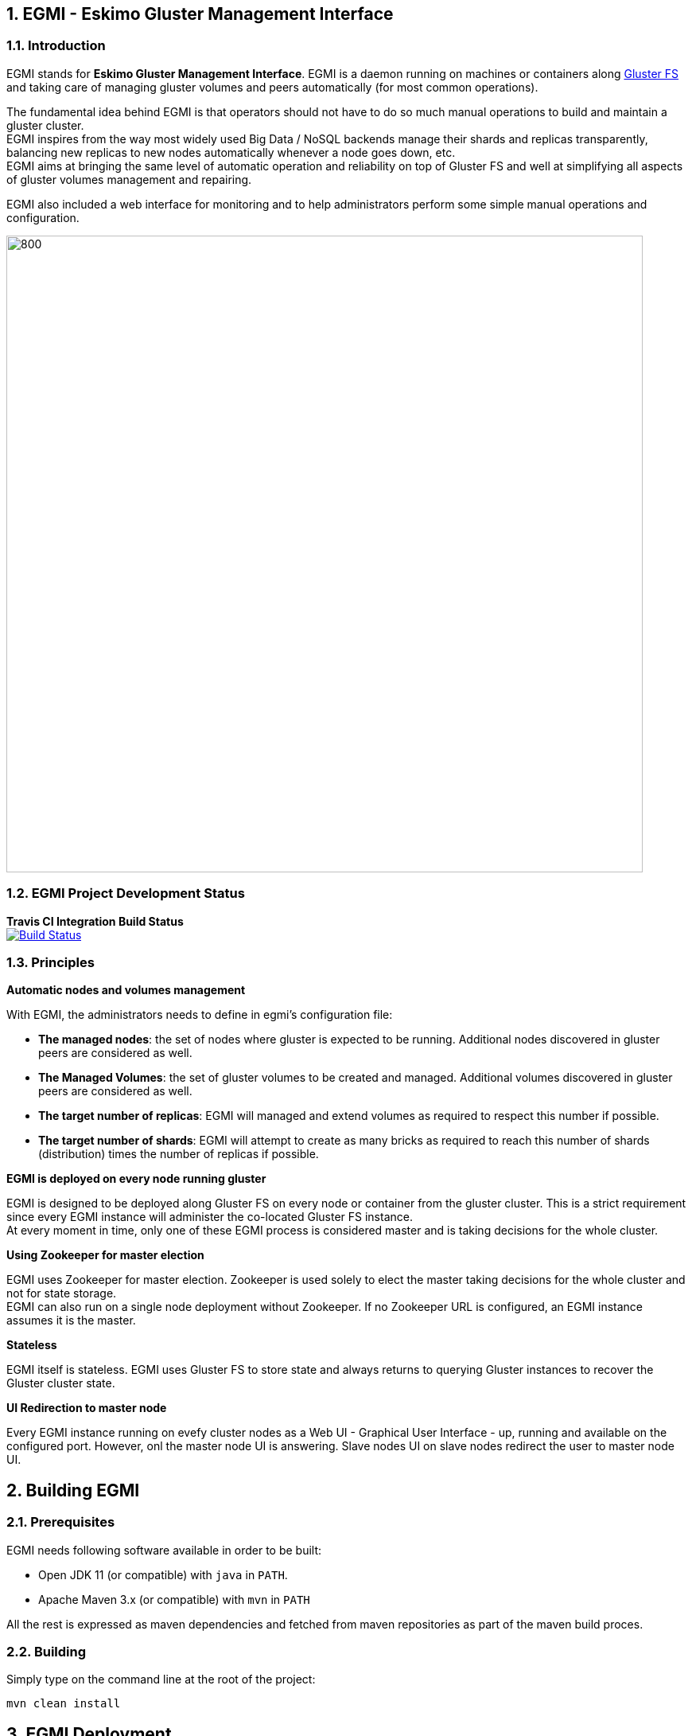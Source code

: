////
This file is part of the eskimo project referenced at www.eskimo.sh. The licensing information below apply just as
well to this individual file than to the Eskimo Project as a whole.

Copyright 2019 www.eskimo.sh - All rights reserved.
Author : http://www.eskimo.sh

Eskimo is available under a dual licensing model : commercial and GNU AGPL.
If you did not acquire a commercial licence for Eskimo, you can still use it and consider it free software under the
terms of the GNU Affero Public License. You can redistribute it and/or modify it under the terms of the GNU Affero
Public License  as published by the Free Software Foundation, either version 3 of the License, or (at your option)
any later version.
Compliance to each and every aspect of the GNU Affero Public License is mandatory for users who did no acquire a
commercial license.

Eskimo is distributed as a free software under GNU AGPL in the hope that it will be useful, but WITHOUT ANY
WARRANTY; without even the implied warranty of MERCHANTABILITY or FITNESS FOR A PARTICULAR PURPOSE. See the GNU
Affero Public License for more details.

You should have received a copy of the GNU Affero Public License along with Eskimo. If not,
see <https://www.gnu.org/licenses/> or write to the Free Software Foundation, Inc., 51 Franklin Street, Fifth Floor,
Boston, MA, 02110-1301 USA.

You can be released from the requirements of the license by purchasing a commercial license. Buying such a
commercial license is mandatory as soon as :
- you develop activities involving Eskimo without disclosing the source code of your own product, software,
  platform, use cases or scripts.
- you deploy eskimo as part of a commercial product, platform or software.
For more information, please contact eskimo.sh at https://www.eskimo.sh

The above copyright notice and this licensing notice shall be included in all copies or substantial portions of the
Software.
////



:sectnums:
:authors: www.eskimo.sh / 2019
:copyright: www.eskimo.sh / 2019


== EGMI - Eskimo Gluster Management Interface

=== Introduction

EGMI stands for *Eskimo Gluster Management Interface*. EGMI is a daemon running on machines or containers along
https://www.gluster.org/[Gluster FS] and taking care of managing gluster volumes and peers automatically (for most
common operations).

The fundamental idea behind EGMI is that operators should not have to do so much manual operations to build and maintain
a gluster cluster. +
EGMI inspires from the way most widely used Big Data / NoSQL backends manage their shards and replicas transparently,
balancing new replicas to new nodes automatically whenever a node goes down, etc. +
EGMI aims at bringing the same level of automatic operation and reliability on top of Gluster FS and well at
simplifying all aspects of gluster volumes management and repairing.

EGMI also included a web interface for monitoring and to help administrators perform some simple manual operations and
configuration.

image::egmi_platform.png[800, 800, align="center"]

=== EGMI Project Development  Status

*Travis CI Integration Build Status* +
image:https://travis-ci.com/eskimo-sh/egmi.svg?branch=master["Build Status", link="https://travis-ci.com/eskimo-sh/egmi"]

// *SonarCloud Quality Checks Status* +
// image:https://sonarcloud.io/api/project_badges/measure?project=eskimo-sh_egmio&metric=alert_status["Sonarcloud Status", link="https://sonarcloud.io/dashboard?id=eskimo-sh_egmi"]


=== Principles

*Automatic nodes and volumes management*

With EGMI, the administrators needs to define in egmi's configuration file:

* *The managed nodes*:  the set of nodes where gluster is expected to be running. Additional nodes discovered in gluster
peers are considered as well.
* *The Managed Volumes*: the set of gluster volumes to be created and managed. Additional volumes discovered in gluster
peers are considered as well.
* *The target number of replicas*: EGMI will managed and extend volumes as required to respect this number if possible.
* *The target number of shards*: EGMI will attempt to create as many bricks as required to reach this number of shards
(distribution) times the number of replicas if possible.

*EGMI is deployed on every node running gluster*

EGMI is designed to be deployed along Gluster FS on every node or container from the gluster cluster. This is a strict
requirement since every EGMI instance will administer the co-located Gluster FS instance. +
At every moment in time, only one of these EGMI process is considered master and is taking decisions for the whole
cluster.

*Using Zookeeper for master election*

EGMI uses Zookeeper for master election. Zookeeper is used solely to elect the master taking decisions for the whole
cluster and not for state storage. +
EGMI can also run on a single node deployment without Zookeeper. If no Zookeeper URL is configured, an EGMI instance
assumes it is the master.

*Stateless*

EGMI itself is stateless. EGMI uses Gluster FS to store state and always returns to querying Gluster instances to
recover the Gluster cluster state.

*UI Redirection to master node*

Every EGMI instance running on evefy cluster nodes as a Web UI - Graphical User Interface - up, running and available
on the configured port. However, onl the master node UI is answering. Slave nodes UI on slave nodes redirect the user
to master node UI.

== Building EGMI

=== Prerequisites

EGMI needs following software available in order to be built:

* Open JDK 11 (or compatible) with `java` in `PATH`.
* Apache Maven 3.x (or compatible) with `mvn` in `PATH`

All the rest is expressed as maven dependencies and fetched from maven repositories as part of the maven build proces.

=== Building

Simply type on the command line at the root of the project:

`mvn clean install`

== EGMI Deployment

Again, EGMI has to be installed on every machine or container running _Gluster FS_.
EGMI is started using the startup script `egmi.sh` or the provided SystemD unit file and setup script.

=== Installation

Just extract the EGMI archive to the root folder where you want to install EGMI.

=== Configuration

EGMI is configured in `egmi.properties` configuration file located under `conf` under the root EGMI installation folder.

The most essential configuration properties to be adapted *whenever egmi is to be used outside of eskimo* are as
follows:

* `server.port`: the port EGMI listens to (both EGMI UI and EGMI command server)
* `remote.egmi.port` : the port where the remote EGMI command server listens to. *This should in principe be the same
port as above*. But in case the EGMI master orchestrates remote slaves running on different port, this can be usefull.
* `config-storage-path`: where the EGMI runtime configuration (meta-data) has to be stored. EGMI is more or less
stateless but some of the discovered nodes or volumes are tracked in a meta-data file stored there. (If this file is
deleted, it doesn't impact EGMI significantly)
* `target.ip-addresses` : coma-separated hostnames or IP addresses of the gluster cluster. EGMI will connect all these
nodes together (add peers in pool) if some nodes are disconnected from the gluster.
* `target.volumes`: coma-separated list of volumes to be managed
* `system.statusUpdatePeriodSeconds`: the timeout in seconds between each orchestration iteration (status fetching and
problem resolution iteration)
* `target.numberOfBricks` : the number of bricks to create and manage for volumes (either a fixed number or "ALL_NODES"
to have every volume having a brick on every node or "LOG_DISPATCH" to have shared and replicas distributed on log(n)
nodes)
* `target.defaultNumberReplica` : the target number of replicas to try to respect for every node.
* `hostname` : the hostname this instance of EGMI is identified by on the gluster cluster (most of the time the IP
address of the node)
* `zookeeper.urls` : coma-separated list of IP:PORT where zookeeper is expected.
* `zookeeper.sessionTimeout` : the zookeeper session timeout (used to trigger a new master election)
* `master.redirect.URLPattern` : the URL pattern used to redirect users reaching an EGMI slave to the master.

*Important note*
This configuration needs to be aligned on every node. It is not a strict requirement and a configuration discrepency
between nodes is somewhat tolerated by EGMI. +
However, it can lead to unexpected results and every node in the gluster cluster should have same EGMI configuration







[appendix]
== Copyright and License

EGMI is part of the Eskimo software platform.

Eskimo is Copyright 2019 - 2021 eskimo.sh - All rights reserved. +
Author : http://www.eskimo.sh

Eskimo is available under a dual licensing model : commercial and GNU AGPL. +
If you did not acquire a commercial licence for Eskimo, you can still use it and consider it free software under the
terms of the GNU Affero Public License. You can redistribute it and/or modify it under the terms of the GNU Affero
Public License  as published by the Free Software Foundation, either version 3 of the License, or (at your option)
any later version. +
Compliance to each and every aspect of the GNU Affero Public License is mandatory for users who did no acquire a
commercial license.

Eskimo is distributed as a free software under GNU AGPL in the hope that it will be useful, but WITHOUT ANY
WARRANTY; without even the implied warranty of MERCHANTABILITY or FITNESS FOR A PARTICULAR PURPOSE. See the GNU
Affero Public License for more details.

You should have received a copy of the GNU Affero Public License along with Eskimo. If not,
see <https://www.gnu.org/licenses/> or write to the Free Software Foundation, Inc., 51 Franklin Street, Fifth Floor,
Boston, MA, 02110-1301 USA.

You can be released from the requirements of the license by purchasing a commercial license. Buying such a
commercial license is mandatory as soon as :

* you develop activities involving Eskimo without disclosing the source code of your own product, software, platform,
use cases or scripts.
* you deploy eskimo as part of a commercial product, platform or software.

For more information, please contact eskimo.sh at https://www.eskimo.sh

The above copyright notice and this licensing notice shall be included in all copies or substantial portions of the
Software.
